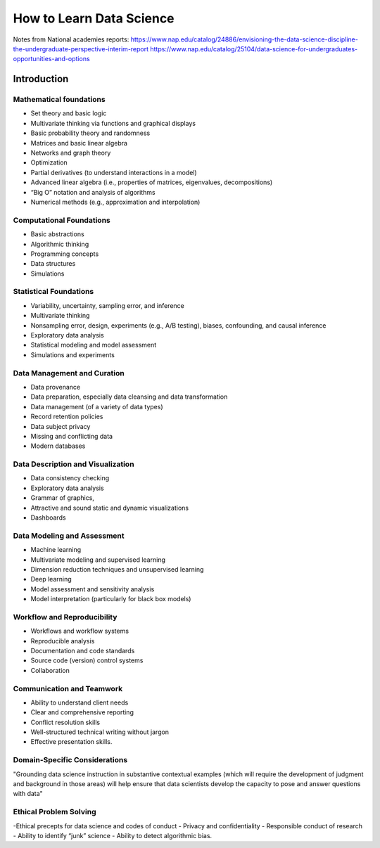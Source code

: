 =========================
How to Learn Data Science
=========================

Notes from National academies reports:
https://www.nap.edu/catalog/24886/envisioning-the-data-science-discipline-the-undergraduate-perspective-interim-report
https://www.nap.edu/catalog/25104/data-science-for-undergraduates-opportunities-and-options

Introduction
------------

Mathematical foundations
++++++++++++++++++++++++

- Set theory and basic logic
- Multivariate thinking via functions and graphical displays
- Basic probability theory and randomness
- Matrices and basic linear algebra
- Networks and graph theory
- Optimization
- Partial derivatives (to understand interactions in a model)
- Advanced linear algebra (i.e., properties of matrices, eigenvalues, decompositions)
- “Big O” notation and analysis of algorithms
- Numerical methods (e.g., approximation and interpolation)

Computational Foundations
+++++++++++++++++++++++++

- Basic abstractions
- Algorithmic thinking
- Programming concepts
- Data structures
- Simulations


Statistical Foundations
+++++++++++++++++++++++

- Variability, uncertainty, sampling error, and inference
- Multivariate thinking
- Nonsampling error, design, experiments (e.g., A/B testing), biases, confounding, and causal inference
- Exploratory data analysis
- Statistical modeling and model assessment
- Simulations and experiments


Data Management and Curation
++++++++++++++++++++++++++++

- Data provenance
- Data preparation, especially data cleansing and data transformation
- Data management (of a variety of data types)
- Record retention policies
- Data subject privacy
- Missing and conflicting data
- Modern databases


Data Description and Visualization
++++++++++++++++++++++++++++++++++

- Data consistency checking
- Exploratory data analysis
- Grammar of graphics,
- Attractive and sound static and dynamic visualizations
- Dashboards


Data Modeling and Assessment
++++++++++++++++++++++++++++

- Machine learning
- Multivariate modeling and supervised learning
- Dimension reduction techniques and unsupervised learning
- Deep learning
- Model assessment and sensitivity analysis
- Model interpretation (particularly for black box models)


Workflow and Reproducibility
++++++++++++++++++++++++++++

- Workflows and workflow systems
- Reproducible analysis
- Documentation and code standards
- Source code (version) control systems
- Collaboration


Communication and Teamwork
++++++++++++++++++++++++++

- Ability to understand client needs
- Clear and comprehensive reporting
- Conflict resolution skills
- Well-structured technical writing without jargon
- Effective presentation skills.

Domain-Specific Considerations
++++++++++++++++++++++++++++++

"Grounding data science instruction in substantive contextual examples (which will require the development of judgment and background in those areas) will help ensure that data scientists develop the capacity to pose and answer questions with data"

Ethical Problem Solving
+++++++++++++++++++++++

-﻿Ethical precepts for data science and codes of conduct
- Privacy and confidentiality
- Responsible conduct of research
- Ability to identify “junk” science
- Ability to detect algorithmic bias.

